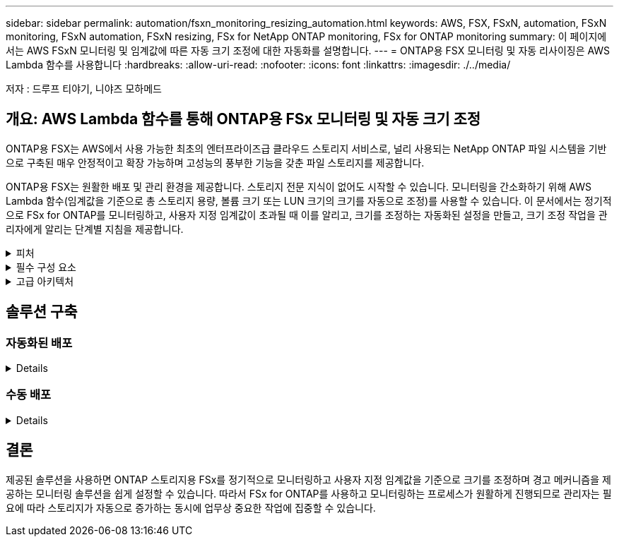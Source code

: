 ---
sidebar: sidebar 
permalink: automation/fsxn_monitoring_resizing_automation.html 
keywords: AWS, FSX, FSxN, automation, FSxN monitoring, FSxN automation, FSxN resizing, FSx for NetApp ONTAP monitoring, FSx for ONTAP monitoring 
summary: 이 페이지에서는 AWS FSxN 모니터링 및 임계값에 따른 자동 크기 조정에 대한 자동화를 설명합니다. 
---
= ONTAP용 FSX 모니터링 및 자동 리사이징은 AWS Lambda 함수를 사용합니다
:hardbreaks:
:allow-uri-read: 
:nofooter: 
:icons: font
:linkattrs: 
:imagesdir: ./../media/


[role="lead"]
저자 : 드루프 티야기, 니야즈 모하메드



== 개요: AWS Lambda 함수를 통해 ONTAP용 FSx 모니터링 및 자동 크기 조정

ONTAP용 FSX는 AWS에서 사용 가능한 최초의 엔터프라이즈급 클라우드 스토리지 서비스로, 널리 사용되는 NetApp ONTAP 파일 시스템을 기반으로 구축된 매우 안정적이고 확장 가능하며 고성능의 풍부한 기능을 갖춘 파일 스토리지를 제공합니다.

ONTAP용 FSX는 원활한 배포 및 관리 환경을 제공합니다. 스토리지 전문 지식이 없어도 시작할 수 있습니다. 모니터링을 간소화하기 위해 AWS Lambda 함수(임계값을 기준으로 총 스토리지 용량, 볼륨 크기 또는 LUN 크기의 크기를 자동으로 조정)를 사용할 수 있습니다. 이 문서에서는 정기적으로 FSx for ONTAP를 모니터링하고, 사용자 지정 임계값이 초과될 때 이를 알리고, 크기를 조정하는 자동화된 설정을 만들고, 크기 조정 작업을 관리자에게 알리는 단계별 지침을 제공합니다.

.피처
[%collapsible]
====
이 솔루션에서 제공하는 기능은 다음과 같습니다.

* 모니터링 기능:
+
** ONTAP용 FSx의 전체 스토리지 용량 사용
** 각 볼륨의 사용(씬 프로비저닝/일반 프로비저닝)
** 각 LUN의 사용(씬 프로비저닝/일반 프로비저닝)


* 사용자 정의 임계값이 위반될 때 위 항목 중 하나를 조정할 수 있습니다
* 이메일을 통해 사용 경고 및 크기 조정 알림을 수신하는 경고 메커니즘
* 사용자 정의 임계값보다 오래된 스냅샷을 삭제할 수 있습니다
* 연결된 FlexClone 볼륨 및 스냅샷 목록을 가져오는 기능
* 정기적으로 점검을 모니터링하는 기능
* 인터넷 액세스 유무에 관계없이 솔루션을 사용할 수 있습니다
* 수동으로 구축하거나 AWS CloudFormation Template을 사용하여 구축할 수 있습니다


====
.필수 구성 요소
[%collapsible]
====
시작하기 전에 다음 필수 구성 요소가 충족되었는지 확인하십시오.

* ONTAP용 FSX가 구축됩니다
* ONTAP용 FSx에 대한 연결이 있는 전용 서브넷입니다
* ONTAP용 FSx에 대해 "fsxadmin" 암호가 설정되었습니다


====
.고급 아키텍처
[%collapsible]
====
* AWS Lambda Function은 ONTAP용 FSx에 API 호출을 하여 스토리지 용량, 볼륨 및 LUN의 크기를 검색하고 업데이트합니다.
* 보안 계층을 추가하기 위해 AWS SSM 매개 변수 저장소에 보안 문자열로 저장된 "fsxadmin" 암호입니다.
* AWS SES(Simple Email Service)는 크기 조정 이벤트가 발생할 때 최종 사용자에게 알리는 데 사용됩니다.
* 인터넷에 연결되지 않은 VPC에 솔루션을 구축할 경우 AWS SSM, FSx 및 SES용 VPC 엔드포인트가 설정되어 람다가 AWS 내부 네트워크를 통해 이러한 서비스에 연결할 수 있습니다.


image:fsxn-monitoring-resizing-architecture.png["이 이미지는 이 솔루션에 사용된 고급 아키텍처를 보여 줍니다."]

====


== 솔루션 구축



=== 자동화된 배포

[%collapsible]
====
이 솔루션의 자동 배포를 완료하려면 다음 단계를 따르십시오.

.1단계: GitHub 리포지토리 클론
[%collapsible]
=====
로컬 시스템에서 GitHub 리포지토리 클론 생성:

[listing]
----
git clone https://github.com/NetApp-Automation/fsxn-monitoring-auto-resizing.git
----
=====
.2단계: AWS S3 버킷을 설정합니다
[%collapsible]
=====
. AWS 콘솔 > * S3 * 로 이동하고 * Create Bucket * 을 클릭합니다. 기본 설정으로 버킷을 작성합니다.
. 버킷에 들어간 후 * 업로드 * > * 파일 추가 * 를 클릭하고 시스템의 복제된 GitHub 리포지토리에서 * Paramiko.zip * 및 * Requests.zip * 을 선택합니다.
+
image:fsxn-monitoring-resizing-s3-upload-zip-files.png["이 이미지는 zip 파일이 업로드되는 S3 창을 보여 줍니다"]



=====
.3단계: AWS SES SMTP 설정(인터넷에 액세스할 수 없는 경우 필요)
[%collapsible]
=====
인터넷에 액세스하지 않고 솔루션을 구축하려는 경우 이 단계를 따르십시오(참고: VPC 엔드포인트를 설정할 경우 비용이 추가됩니다).

. AWS 콘솔 > * AWS SES(Simple Email Service) * > SMTP 설정 으로 이동하고 * SMTP 자격 증명 생성 * 을 클릭합니다
. IAM 사용자 이름을 입력하거나 기본값을 그대로 두고 Create(생성) 를 클릭합니다. 사용자 이름과 암호를 저장하여 나중에 사용하십시오.
+

NOTE: SES SMTP 설정이 이미 있는 경우 이 단계를 건너뜁니다.

+
image:fsxn-monitoring-resizing-ses-smtp-creds-addition.png["이 이미지는 AWS SES의 SMTP 자격 증명 생성 창을 보여 줍니다"]



=====
.4단계: AWS CloudFormation 구축
[%collapsible]
=====
. AWS 콘솔 > * CloudFormation * > 스택 생성 > 새 리소스 사용(표준)으로 이동합니다.
+
[listing]
----
Prepare template: Template is ready
Specify template: Upload a template file
Choose file: Browse to the cloned GitHub repo and select fsxn-monitoring-solution.yaml
----
+
image:fsxn-monitoring-resizing-create-cft-1.png["이 이미지에는 AWS CloudFormation 스택 생성 창이 나와 있습니다"]

+
다음을 클릭합니다

. 스택 세부 정보를 입력합니다. Next(다음)를 클릭하고 "I ackAcknowledge that AWS CloudFormation might create IAM resources(AWS CloudFormation이 IAM 리소스를 생성할 수 있다는 것을 확인)" 확인란을 선택한 후 Submit(제출)을 클릭합니다.
+

NOTE: "VPC에 인터넷 액세스가 있습니까?"인 경우 "SMTP Username for AWS SES" 및 "SMTP Password for AWS SES"가 False로 설정되어 있어야 합니다. 그렇지 않으면 빈 칸으로 남겨둘 수 있습니다.

+
image:fsxn-monitoring-resizing-cft-stack-details-1.png["이 이미지는 AWS CloudFormation Stack Details 창을 보여 줍니다"]

+
image:fsxn-monitoring-resizing-cft-stack-details-2.png["이 이미지는 AWS CloudFormation Stack Details 창을 보여 줍니다"]

+
image:fsxn-monitoring-resizing-cft-stack-details-3.png["이 이미지는 AWS CloudFormation Stack Details 창을 보여 줍니다"]

+
image:fsxn-monitoring-resizing-cft-stack-details-4.png["이 이미지는 AWS CloudFormation Stack Details 창을 보여 줍니다"]

. CloudFormation 배포가 시작되면 "보낸 사람 e-메일 ID"에 언급된 e-메일 ID는 AWS SES에서 e-메일 주소 사용을 승인하라는 e-메일을 받게 됩니다. 링크를 클릭하여 이메일 주소를 확인합니다.
. CloudFormation 스택 배포가 완료되면 경고/알림이 있는 경우 알림 세부 정보가 포함된 이메일이 수신자 이메일 ID로 전송됩니다.
+
image:fsxn-monitoring-resizing-email-1.png["이 이미지는 알림을 사용할 수 있을 때 수신된 이메일 알림을 보여 줍니다"]

+
image:fsxn-monitoring-resizing-email-2.png["이 이미지는 알림을 사용할 수 있을 때 수신된 이메일 알림을 보여 줍니다"]



=====
====


=== 수동 배포

[%collapsible]
====
이 솔루션의 수동 배포를 완료하려면 다음 단계를 따르십시오.

.1단계: GitHub 리포지토리 클론
[%collapsible]
=====
로컬 시스템에서 GitHub 리포지토리 클론 생성:

[listing]
----
git clone https://github.com/NetApp-Automation/fsxn-monitoring-auto-resizing.git
----
=====
.2단계: AWS SES SMTP 설정(인터넷에 액세스할 수 없는 경우 필요)
[%collapsible]
=====
인터넷에 액세스하지 않고 솔루션을 구축하려는 경우 이 단계를 따르십시오(참고: VPC 엔드포인트를 설정할 경우 비용이 추가됩니다).

. AWS 콘솔 > * AWS SES(Simple Email Service) * > SMTP 설정 으로 이동하고 * SMTP 자격 증명 생성 * 을 클릭합니다
. IAM 사용자 이름을 입력하거나 기본값을 그대로 두고 Create(생성) 를 클릭합니다. 사용자 이름과 암호를 저장하여 나중에 사용하십시오.
+
image:fsxn-monitoring-resizing-ses-smtp-creds-addition.png["이 이미지는 AWS SES의 SMTP 자격 증명 생성 창을 보여 줍니다"]



=====
.3단계: fsxadmin 암호에 대한 SSM 매개 변수를 생성합니다
[%collapsible]
=====
AWS 콘솔 > * 매개 변수 저장소 * 로 이동하고 * 매개 변수 생성 * 을 클릭합니다.

[listing]
----
Name: <Any name/path for storing fsxadmin password>
Tier: Standard
Type: SecureString
KMS key source: My current account
  KMS Key ID: <Use the default one selected>
Value: <Enter the password for "fsxadmin" user configured on FSx for ONTAP>
----
Create Parameter * 를 클릭합니다.

image:fsxn-monitoring-resizing-ssm-parameter.png["이 이미지는 AWS 콘솔의 SSM 매개 변수 생성 창을 보여 줍니다."]

인터넷 액세스 없이 솔루션을 배포하는 경우 SMTP 사용자 이름과 SMTP 암호를 저장하는 것과 동일한 단계를 수행합니다. 그렇지 않으면 이 두 매개 변수 추가를 건너뜁니다.

=====
.4단계: 이메일 서비스 설정
[%collapsible]
=====
AWS 콘솔 > * SES(Simple Email Service) * 로 이동하고 * ID 생성 * 을 클릭합니다.

[listing]
----
Identity type: Email address
Email address: <Enter an email address to be used for sending resizing notifications>
----
ID 생성 * 을 클릭합니다

"보낸 사람 e-메일 ID"에 명시된 e-메일 ID는 소유자에게 AWS SES에서 e-메일 주소 사용을 허가하도록 요청하는 e-메일을 받게 됩니다. 링크를 클릭하여 이메일 주소를 확인합니다.

image:fsxn-monitoring-resizing-ses.png["이 이미지는 AWS 콘솔의 SES ID 생성 창을 보여 줍니다."]

=====
.5단계: VPC 엔드포인트 설정(인터넷 액세스가 불가능한 경우 필요)
[%collapsible]
=====

NOTE: 인터넷 액세스 없이 배포된 경우에만 필요합니다. VPC 엔드포인트로 인해 추가 비용이 발생합니다.

. AWS 콘솔 > * VPC * > * Endpoints * 로 이동하고 * Create Endpoint * 를 클릭하고 다음 세부 정보를 입력합니다.
+
[listing]
----
Name: <Any name for the vpc endpoint>
Service category: AWS Services
Services: com.amazonaws.<region>.fsx
vpc: <select the vpc where lambda will be deployed>
subnets: <select the subnets where lambda will be deployed>
Security groups: <select the security group>
Policy: <Either choose Full access or set your own custom policy>
----
+
끝점 만들기를 클릭합니다.

+
image:fsxn-monitoring-resizing-vpc-endpoint-create-1.png["이 이미지는 VPC 엔드포인트 생성 창을 보여 줍니다"]

+
image:fsxn-monitoring-resizing-vpc-endpoint-create-2.png["이 이미지는 VPC 엔드포인트 생성 창을 보여 줍니다"]

. SES 및 SSM VPC 엔드포인트를 생성할 때도 동일한 프로세스를 따르십시오. 모든 매개변수는 각각 * com.amazonaws.<region>.smtp * 와 * com.amazonaws.<region>.ssm * 에 해당하는 서비스를 제외하고 위와 동일하게 유지됩니다.


=====
.6단계: AWS Lambda 함수를 생성하고 설정합니다
[%collapsible]
=====
. AWS 콘솔 > * AWS Lambda * 로 이동하고 ONTAP용 FSx와 동일한 영역에서 * 함수 생성 * 을 클릭합니다
. 기본 * Author from scratch * 를 사용하고 다음 필드를 업데이트합니다.
+
[listing]
----
Function name: <Any name of your choice>
Runtime: Python 3.9
Architecture: x86_64
Permissions: Select "Create a new role with basic Lambda permissions"
Advanced Settings:
  Enable VPC: Checked
    VPC: <Choose either the same VPC as FSx for ONTAP or a VPC that can access both FSx for ONTAP and the internet via a private subnet>
    Subnets: <Choose 2 private subnets which have NAT gateway attached pointing to public subnets with internet gateway and subnets that have internet access>
    Security Group: <Choose a Security Group>
----
+
Create Function * 을 클릭합니다.

+
image:fsxn-monitoring-resizing-lambda-creation-1.png["이 이미지는 AWS 콘솔의 Lambda 생성 창을 보여줍니다."]

+
image:fsxn-monitoring-resizing-lambda-creation-2.png["이 이미지는 AWS 콘솔의 Lambda 생성 창을 보여줍니다."]

. 새로 만든 Lambda 함수의 * Layers * 섹션으로 스크롤하여 * Add a layer * 를 클릭합니다.
+
image:fsxn-monitoring-resizing-add-layer-button.png["이 이미지는 AWS 람다 기능 콘솔의 Add layer 버튼을 보여줍니다."]

. 레이어 소스 * 에서 * 새 레이어 만들기 * 를 클릭합니다
. 요청 시 2개 레이어 - 1개, Paramiko에 대해 1개, * Requests.zip * 및 * Paramiko.zip * 파일을 업로드합니다. 호환되는 런타임으로 * Python 3.9 * 를 선택하고 * Create * 를 클릭합니다.
+
image:fsxn-monitoring-resizing-create-layer-paramiko.png["이 이미지는 AWS 콘솔에서 새 계층 생성 창을 보여줍니다."]

. AWS Lambda * 레이어 추가 * > * 사용자 정의 레이어 * 로 다시 이동하여 paramiko를 추가하고 계층을 하나씩 요청합니다.
+
image:fsxn-monitoring-resizing-add-layer-window.png["이 이미지는 AWS 람다 기능 콘솔의 Add layer 창을 보여줍니다."]

+
image:fsxn-monitoring-resizing-layers-added.png["이 이미지는 AWS 람다 기능 콘솔에 추가된 계층을 보여줍니다."]

. Lambda 함수의 * 구성 * 탭으로 이동하고 * 일반 구성 * 에서 * 편집 * 을 클릭합니다. 제한 시간을 * 5분 * 으로 변경하고 저장 을 클릭합니다.
. Lambda 함수의 * Permissions * 탭으로 이동하여 할당된 역할을 클릭합니다. 역할의 권한 탭에서 * 권한 추가 * > * 인라인 정책 생성 * 을 클릭합니다.
+
.. JSON 탭을 클릭하고 GitHub repo에서 file policy.json의 내용을 붙여 넣습니다.
.. ${AWS::AccountId}의 모든 항목을 계정 ID로 바꾸고 * 검토 정책 * 을 클릭합니다
.. 정책 이름을 입력하고 * 정책 생성 * 을 클릭합니다


. git repo에서 * fsxn_monitoring_refizing_lambda.py * 의 내용을 AWS 람다 함수 코드 소스 섹션의 * lambda_function.py * 로 복사합니다.
. lambda_function.py 과 같은 수준에서 새 파일을 만들고 이름을 * vars.py * 로 지정하고 git repo에서 lambda 함수 vars.py 파일로 vars.py 내용을 복사합니다. VAR.py의 변수 값을 업데이트합니다. 아래의 변수 정의를 참조하고 * deploy * 를 클릭합니다.
+
|===


| * 이름 * | * 유형 * | * 설명 * 


| fsxMgmtIp * | 문자열 | (필수) AWS의 ONTAP 콘솔용 FSx에서 "Management EndPoint-IP address"를 입력합니다. 


| fsxId * 입니다 | 문자열 | (필수) AWS의 ONTAP 콘솔용 FSx에서 "파일 시스템 ID"를 입력합니다. 


| * 사용자 이름 * | 문자열 | (필수) ONTAP의 FSx for ONTAP 콘솔에서 "ONTAP administrator username"을 입력합니다. 


| * resize_threshold * (크기 조정 임계값 * | 정수 | (필수) 0-100의 임계값 비율을 입력합니다. 이 임계값은 스토리지 용량, 볼륨 및 LUN 사용을 측정하는 데 사용되며 사용율이 이 임계값 이상으로 증가하면 크기 조정 작업이 수행됩니다. 


| * 발신자_이메일 * | 문자열 | (필수) lambda 함수가 모니터링 및 크기 조정과 관련된 알림 알림을 보내는 데 사용할 SES에 등록된 이메일 ID를 입력합니다. 


| 수신자_이메일 * | 문자열 | (필수) 경고 알림을 수신할 이메일 ID를 입력합니다. 


| * FSX_PASSWORD_SSM_PARAMETER * | 문자열 | (필수) "fsxadmin" 암호를 저장하기 위해 AWS Parameter Store에서 사용되는 경로 이름을 입력합니다. 


| * warn_notification * | 불입니다 | (필수) 스토리지 용량/볼륨/LUN 사용량이 75%를 초과하지만 임계값보다 작은 경우 알림을 받으려면 이 변수를 True로 설정합니다. 


| * enable_snapshot_deletion * | 불입니다 | (필수) "snapshot_age_threshold_in_days"에 지정된 값보다 오래된 스냅샷에 대한 볼륨 레벨 스냅샷 삭제를 활성화하려면 이 변수를 True로 설정하십시오. 


| * snapshot_age_threshold_in_days * | 정수 | (필수) 보존하려는 볼륨 레벨 스냅샷의 일 수를 입력합니다. 제공된 값보다 오래된 스냅샷은 삭제되며 이메일을 통해 알림을 받게 됩니다. 


| * internet_access * | 불입니다 | (필수) 이 람다가 배포된 서브넷에서 인터넷 액세스를 사용할 수 있는 경우 이 변수를 True로 설정합니다. 그렇지 않으면 False로 설정합니다. 


| SMTP_지역 * | 문자열 | (선택 사항) "internet_access" 변수가 False로 설정된 경우 람다가 배포되는 영역을 입력합니다. 예: us-east-1(이 형식) 


| * SMTP_USERNAME_SSM_PARAMETER * | 문자열 | (선택 사항) "internet_access" 변수가 False로 설정된 경우 SMTP 사용자 이름을 저장하기 위해 AWS 매개 변수 저장소에 사용되는 경로 이름을 입력합니다. 


| SMTP_PASSWORD_SSM_PARAMETER * | 문자열 | (선택 사항) "internet_access" 변수가 False로 설정된 경우 SMTP 암호를 저장하기 위해 AWS 매개 변수 저장소에 사용되는 경로 이름을 입력합니다. 
|===
+
image:fsxn-monitoring-resizing-lambda-code.png["이 이미지는 AWS 람다 기능 콘솔의 람다 코드를 나타냅니다."]

. Test * 를 클릭하고 빈 테스트 이벤트를 생성한 후 테스트를 실행하여 스크립트가 제대로 실행되고 있는지 확인합니다.
. 테스트를 성공적으로 마친 후 * 구성 * > * 트리거 * > * 트리거 추가 * 로 이동합니다.
+
[listing]
----
Select a Source: EventBridge
Rule: Create a new rule
Rule name: <Enter any name>
Rule type: Schedule expression
Schedule expression: <Use "rate(1 day)" if you want the function to run daily or add your own cron expression>
----
+
추가를 클릭합니다.

+
image:fsxn-monitoring-resizing-eventbridge.png["이 이미지는 AWS 람다 기능 콘솔의 이벤트 브리지 생성 창을 보여줍니다."]



=====
====


== 결론

제공된 솔루션을 사용하면 ONTAP 스토리지용 FSx를 정기적으로 모니터링하고 사용자 지정 임계값을 기준으로 크기를 조정하며 경고 메커니즘을 제공하는 모니터링 솔루션을 쉽게 설정할 수 있습니다. 따라서 FSx for ONTAP를 사용하고 모니터링하는 프로세스가 원활하게 진행되므로 관리자는 필요에 따라 스토리지가 자동으로 증가하는 동시에 업무상 중요한 작업에 집중할 수 있습니다.
